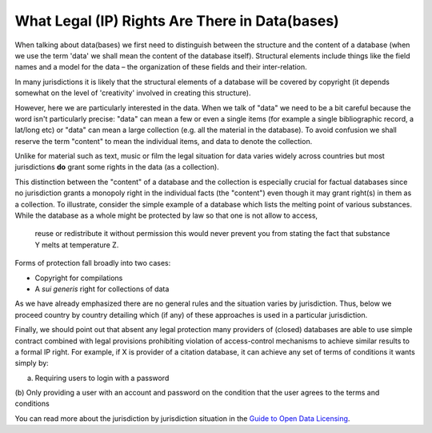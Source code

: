 ===============================================
What Legal (IP) Rights Are There in Data(bases)
===============================================

When talking about data(bases) we first need to distinguish between 
the structure and the content of a database (when we use the term 
'data' we shall mean the content of the database itself). Structural 
elements include things like the field names and a model for the 
data – the organization of these fields and their inter-relation.

In many jurisdictions it is likely that the structural elements 
of a database will be covered by copyright (it depends somewhat 
on the level of 'creativity' involved in creating this structure).

However, here we are particularly interested in the data. When we 
talk of "data" we need to be a bit careful because the word isn't 
particularly precise: "data" can mean a few or even a single items 
(for example a single bibliographic record, a lat/long etc) or 
"data" can mean a large collection (e.g. all the material in the 
database). To avoid confusion we shall reserve the term "content" 
to mean the individual items, and data to denote the collection.

Unlike for material such as text, music or film the legal situation 
for data varies widely across countries but most jurisdictions 
**do** grant some rights in the data (as a collection).

This distinction between the "content" of a database and the 
collection is especially crucial for factual databases since no 
jurisdiction grants a monopoly right in the individual facts (the 
"content") even though it may grant right(s) in them as a collection. 
To illustrate, consider the simple example of a database which lists 
the melting point of various substances. While the database as 
a whole might be protected by law so that one is not allow to access,
 reuse or redistribute it without permission this would never 
 prevent you from stating the fact that substance Y melts at 
 temperature Z.

Forms of protection fall broadly into two cases:

* Copyright for compilations
* A *sui generis* right for collections of data

As we have already emphasized there are no general rules and the 
situation varies by jurisdiction. Thus, below we proceed country 
by country detailing which (if any) of these approaches is used 
in a particular jurisdiction.

Finally, we should point out that absent any legal protection many 
providers of (closed) databases are able to use simple contract 
combined with legal provisions prohibiting violation of access-control 
mechanisms to achieve similar results to a formal IP right. For 
example, if X is provider of a citation database, it can achieve 
any set of terms of conditions it wants simply by:

(a) Requiring users to login with a password
(b) Only providing a user with an account and password on the 
condition that the user agrees to the terms and conditions

You can read more about the jurisdiction by jurisdiction situation 
in the `Guide to Open Data Licensing`_.

.. _Guide to Open Data Licensing: http://opendefinition.org/guide/data/

